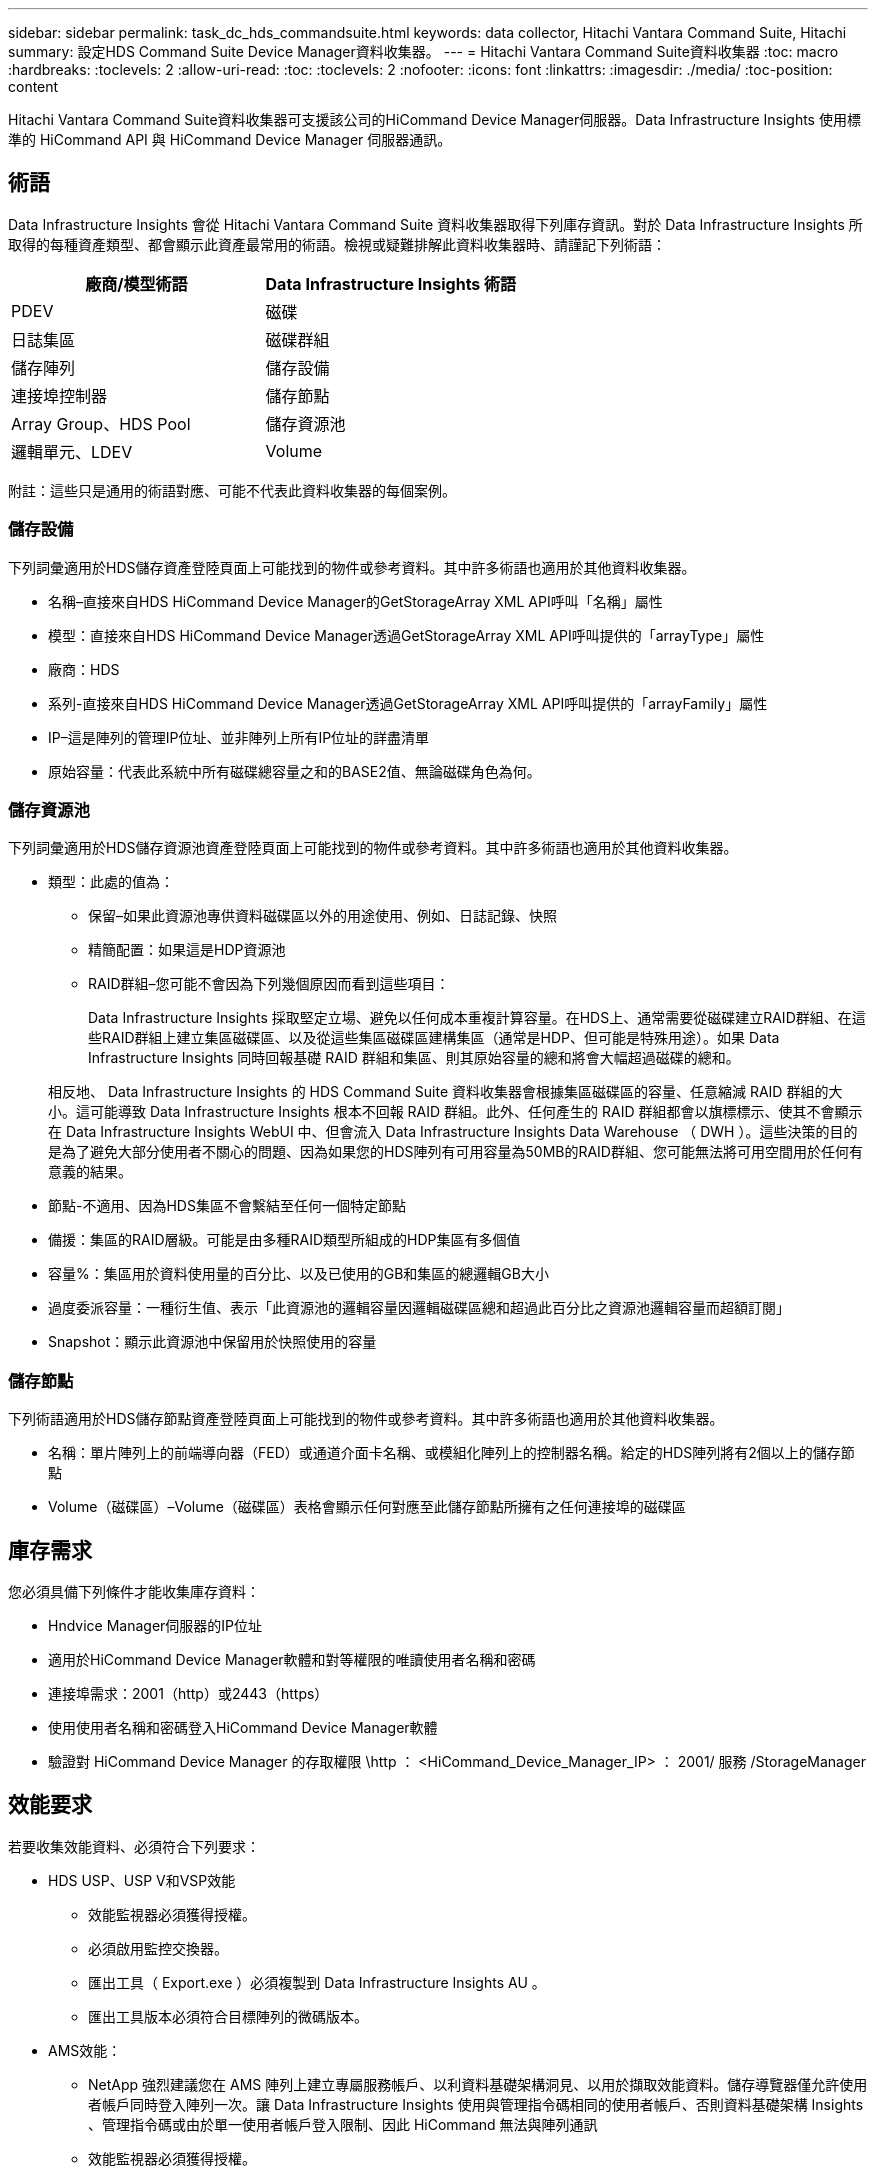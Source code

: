 ---
sidebar: sidebar 
permalink: task_dc_hds_commandsuite.html 
keywords: data collector, Hitachi Vantara Command Suite, Hitachi 
summary: 設定HDS Command Suite Device Manager資料收集器。 
---
= Hitachi Vantara Command Suite資料收集器
:toc: macro
:hardbreaks:
:toclevels: 2
:allow-uri-read: 
:toc: 
:toclevels: 2
:nofooter: 
:icons: font
:linkattrs: 
:imagesdir: ./media/
:toc-position: content


[role="lead"]
Hitachi Vantara Command Suite資料收集器可支援該公司的HiCommand Device Manager伺服器。Data Infrastructure Insights 使用標準的 HiCommand API 與 HiCommand Device Manager 伺服器通訊。



== 術語

Data Infrastructure Insights 會從 Hitachi Vantara Command Suite 資料收集器取得下列庫存資訊。對於 Data Infrastructure Insights 所取得的每種資產類型、都會顯示此資產最常用的術語。檢視或疑難排解此資料收集器時、請謹記下列術語：

[cols="2*"]
|===
| 廠商/模型術語 | Data Infrastructure Insights 術語 


| PDEV | 磁碟 


| 日誌集區 | 磁碟群組 


| 儲存陣列 | 儲存設備 


| 連接埠控制器 | 儲存節點 


| Array Group、HDS Pool | 儲存資源池 


| 邏輯單元、LDEV | Volume 
|===
附註：這些只是通用的術語對應、可能不代表此資料收集器的每個案例。



=== 儲存設備

下列詞彙適用於HDS儲存資產登陸頁面上可能找到的物件或參考資料。其中許多術語也適用於其他資料收集器。

* 名稱–直接來自HDS HiCommand Device Manager的GetStorageArray XML API呼叫「名稱」屬性
* 模型：直接來自HDS HiCommand Device Manager透過GetStorageArray XML API呼叫提供的「arrayType」屬性
* 廠商：HDS
* 系列-直接來自HDS HiCommand Device Manager透過GetStorageArray XML API呼叫提供的「arrayFamily」屬性
* IP–這是陣列的管理IP位址、並非陣列上所有IP位址的詳盡清單
* 原始容量：代表此系統中所有磁碟總容量之和的BASE2值、無論磁碟角色為何。




=== 儲存資源池

下列詞彙適用於HDS儲存資源池資產登陸頁面上可能找到的物件或參考資料。其中許多術語也適用於其他資料收集器。

* 類型：此處的值為：
+
** 保留–如果此資源池專供資料磁碟區以外的用途使用、例如、日誌記錄、快照
** 精簡配置：如果這是HDP資源池
** RAID群組–您可能不會因為下列幾個原因而看到這些項目：
+
Data Infrastructure Insights 採取堅定立場、避免以任何成本重複計算容量。在HDS上、通常需要從磁碟建立RAID群組、在這些RAID群組上建立集區磁碟區、以及從這些集區磁碟區建構集區（通常是HDP、但可能是特殊用途）。如果 Data Infrastructure Insights 同時回報基礎 RAID 群組和集區、則其原始容量的總和將會大幅超過磁碟的總和。

+
相反地、 Data Infrastructure Insights 的 HDS Command Suite 資料收集器會根據集區磁碟區的容量、任意縮減 RAID 群組的大小。這可能導致 Data Infrastructure Insights 根本不回報 RAID 群組。此外、任何產生的 RAID 群組都會以旗標標示、使其不會顯示在 Data Infrastructure Insights WebUI 中、但會流入 Data Infrastructure Insights Data Warehouse （ DWH ）。這些決策的目的是為了避免大部分使用者不關心的問題、因為如果您的HDS陣列有可用容量為50MB的RAID群組、您可能無法將可用空間用於任何有意義的結果。



* 節點-不適用、因為HDS集區不會繫結至任何一個特定節點
* 備援：集區的RAID層級。可能是由多種RAID類型所組成的HDP集區有多個值
* 容量%：集區用於資料使用量的百分比、以及已使用的GB和集區的總邏輯GB大小
* 過度委派容量：一種衍生值、表示「此資源池的邏輯容量因邏輯磁碟區總和超過此百分比之資源池邏輯容量而超額訂閱」
* Snapshot：顯示此資源池中保留用於快照使用的容量




=== 儲存節點

下列術語適用於HDS儲存節點資產登陸頁面上可能找到的物件或參考資料。其中許多術語也適用於其他資料收集器。

* 名稱：單片陣列上的前端導向器（FED）或通道介面卡名稱、或模組化陣列上的控制器名稱。給定的HDS陣列將有2個以上的儲存節點
* Volume（磁碟區）–Volume（磁碟區）表格會顯示任何對應至此儲存節點所擁有之任何連接埠的磁碟區




== 庫存需求

您必須具備下列條件才能收集庫存資料：

* Hndvice Manager伺服器的IP位址
* 適用於HiCommand Device Manager軟體和對等權限的唯讀使用者名稱和密碼
* 連接埠需求：2001（http）或2443（https）
* 使用使用者名稱和密碼登入HiCommand Device Manager軟體
* 驗證對 HiCommand Device Manager 的存取權限 \http ： <HiCommand_Device_Manager_IP> ： 2001/ 服務 /StorageManager




== 效能要求

若要收集效能資料、必須符合下列要求：

* HDS USP、USP V和VSP效能
+
** 效能監視器必須獲得授權。
** 必須啟用監控交換器。
** 匯出工具（ Export.exe ）必須複製到 Data Infrastructure Insights AU 。
** 匯出工具版本必須符合目標陣列的微碼版本。


* AMS效能：
+
** NetApp 強烈建議您在 AMS 陣列上建立專屬服務帳戶、以利資料基礎架構洞見、以用於擷取效能資料。儲存導覽器僅允許使用者帳戶同時登入陣列一次。讓 Data Infrastructure Insights 使用與管理指令碼相同的使用者帳戶、否則資料基礎架構 Insights 、管理指令碼或由於單一使用者帳戶登入限制、因此 HiCommand 無法與陣列通訊
** 效能監視器必須獲得授權。
** Storage Navigator Modular 2 （ SNM2 ） CLI 公用程式必須安裝在 Data Infrastructure Insights AU 上。






== 組態

[cols="2*"]
|===
| 欄位 | 說明 


| 和服務器 | Hndvice Manager伺服器的IP位址或完整網域名稱 


| 使用者名稱 | 使用者名稱。 


| 密碼 | 用於HiCommand Device Manager伺服器的密碼。 


| 裝置- VSP G1000（R800）、VSP（R700）、Hus VM（HM700）和USP儲存設備 | VSP G1000（R800）、VSP（R700）、Hus VM（HM700）和USP儲存設備清單。每個儲存設備都需要：* Array的IP：儲存設備的IP位址*使用者名稱：儲存設備的使用者名稱*密碼：儲存設備的密碼*包含匯出公用程式的資料夾 


| SNM2Device - WMS/SMS/AMS儲存 | WMS/SMS/AMS儲存設備清單。每個儲存設備都需要：* Array的IP：儲存設備的IP位址* Storage Navigator CLI路徑：SNM2 CLI路徑*帳戶驗證有效：選取以選擇有效的帳戶驗證*使用者名稱：儲存設備的使用者名稱*密碼：儲存設備的密碼 


| 選擇「效能調校管理程式」 | 取代其他效能選項 


| 調校管理程式主機 | 調整管理程式的IP位址或完整網域名稱 


| 置換調校管理器連接埠 | 如果空白、請使用「Choose調校管理器的效能」欄位中的預設連接埠、否則請輸入要使用的連接埠 


| 調校管理程式使用者名稱 | 調整管理程式的使用者名稱 


| 調校管理員密碼 | 調整管理程式的密碼 
|===
附註：在HDS USP、USP V和VSP中、任何磁碟都可以屬於多個陣列群組。



== 進階組態

|===


| 欄位 | 說明 


| 連線類型 | HTTPS或HTTP也會顯示預設連接埠 


| Hndl伺服器連接埠 | 用於「HiCommand Device Manager」的連接埠 


| 庫存輪詢時間間隔（分鐘） | 庫存輪詢之間的時間間隔。預設值為 40 。 


| 選擇「排除」或「包含」以指定清單 | 指定在收集資料時是否要納入或排除下列陣列清單。 


| 篩選裝置清單 | 要包含或排除的裝置序號以逗號分隔的清單 


| 效能意見調查時間間隔（秒） | 效能輪詢之間的時間間隔。預設值為 300 。 


| 匯出逾時（以秒為單位） | 匯出公用程式逾時。預設值為 300 。 
|===


== 疑難排解

如果您在使用此資料收集器時遇到問題、請嘗試下列事項：



=== 庫存

[cols="2*"]
|===
| 問題： | 試用： 


| 錯誤：使用者沒有足夠的權限 | 使用具有更多權限的不同使用者帳戶、或是增加在資料收集器中設定的使用者帳戶權限 


| 錯誤：儲存清單空白。裝置尚未設定、或使用者沒有足夠的權限 | *使用裝置管理員檢查裝置是否已設定。*使用具有更多權限的不同使用者帳戶、或是增加使用者帳戶的權限 


| 錯誤：HDS儲存陣列有幾天未重新整理 | 請調查為什麼HDS HiCommand中未重新整理此陣列。 
|===


=== 效能

[cols="2*"]
|===
| 問題： | 試用： 


| 錯誤：*執行匯出公用程式時發生錯誤*執行外部命令時發生錯誤 | 確認 Data Infrastructure Insights Acquisition Unit * 上已安裝 Export Utility * 確認 Data Collector 組態中的 Export Utility 位置正確 * 確認 Data Collector 組態中的 USP/R600 陣列 IP 正確 * 確認使用者名稱和密碼在資料收集器組態中正確 * 確認 Export Utility 版本與儲存陣列微碼版本相容、並透過 Data Infrastructure 建立批次連線以開啟「 Data Acquisition 」目錄、然後執行「 Insights 」命令、建立一個名為「 Change Unit 」的指令、執行「 Data Infrastructure runWin.bat 」 


| 錯誤：目標IP的匯出工具登入失敗 | *確認使用者名稱/密碼正確*主要為此HDS資料收集器建立使用者ID *確認未設定其他資料收集器來取得此陣列 


| 錯誤：匯出工具記錄為「無法取得監控時間範圍」。 | *確認陣列已啟用效能監控。* 嘗試在 Data Infrastructure Insights 之外使用匯出工具、以確認問題不在 Data Infrastructure Insights 的範圍內。 


| 錯誤：*組態錯誤：匯出公用程式不支援儲存陣列*組態錯誤：儲存設備導覽器模組化CLI不支援儲存陣列 | *僅設定支援的儲存陣列。*使用「篩選裝置清單」排除不受支援的儲存陣列。 


| 錯誤：*執行外部命令時發生錯誤*組態錯誤：未由庫存報告儲存陣列*組態錯誤：匯出資料夾不含Jar檔案 | *檢查匯出公用程式位置。*檢查相關的儲存陣列是否設定為採用1TB伺服器*、將效能輪詢時間間隔設為60秒的倍數。 


| 錯誤：*錯誤儲存瀏覽器CLI *執行自動執行命令時發生錯誤*執行外部命令時發生錯誤 | 確認 Storage Navigator 模組化 CLI 已安裝在 Data Infrastructure Insights Acquisition Unit * 中確認 Storage Navigator 模組化 CLI 位置在資料收集器組態中正確 * 確認 WMS/SMS/SMS 陣列的 IP 在資料收集器組態中正確 * 確認 Storage Navigator 模組化 CLI 版本與 Data Infrastructure Acquisition Unit 中設定的微碼版本儲存陣列相容、並透過以下命令開啟 Insights 模型組、以執行命令： 


| 錯誤：組態錯誤：庫存未報告儲存陣列 | 檢查是否已在1TB伺服器中設定有問題的儲存陣列 


| 錯誤：*未在Storage Navigator模組化2 CLI中登錄陣列*未在Storage Navigator模組化2 CLI中登錄組態錯誤：Storage Array未在StorageNavigator模組化CLI中登錄 | * 開啟命令提示字元並將目錄變更為設定的路徑 * 執行命令「 set=STONAVM_home=. 」。* 執行命令「 auunitref 」 * 確認命令輸出包含使用 IP 的陣列詳細資料 * 如果輸出不包含陣列詳細資料，請使用 Storage Navigator CLI 登錄陣列： - 開啟命令提示字元並將目錄變更為設定的路徑 - 執行命令「 Set=STONAVM_home=" 。- 執行命令「 auunitaddauto -IP <ip> 」。使用正確的 IP 取代 <ip> 。 
|===
您可以在頁面或中找到其他link:concept_requesting_support.html["支援"]link:reference_data_collector_support_matrix.html["資料收集器支援對照表"]資訊。
